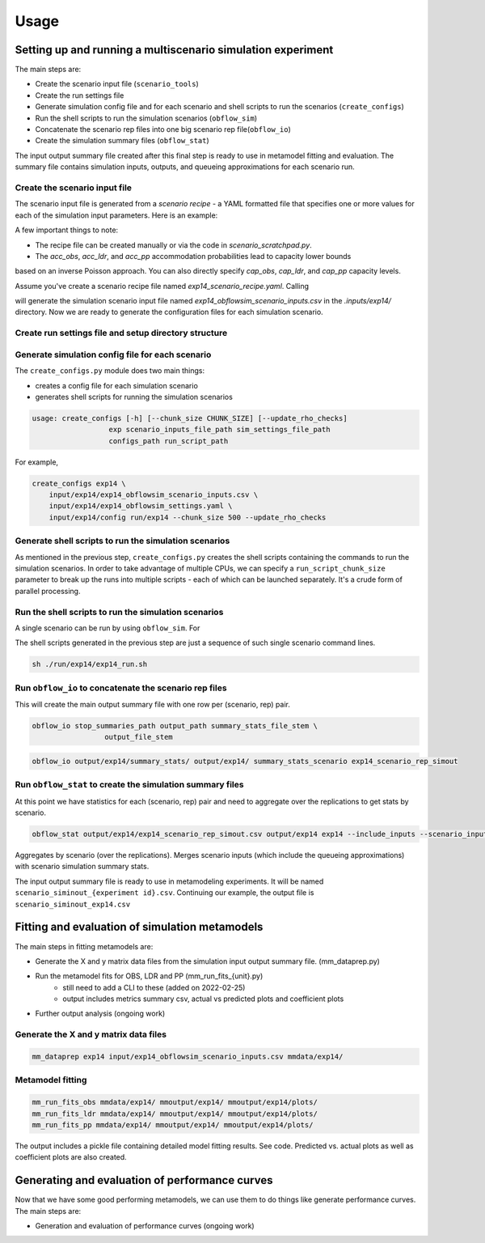 =====
Usage
=====

Setting up and running a multiscenario simulation experiment
-------------------------------------------------------------

The main steps are:

* Create the scenario input file (``scenario_tools``)
* Create the run settings file
* Generate simulation config file and for each scenario and shell scripts to run the scenarios (``create_configs``)
* Run the shell scripts to run the simulation scenarios (``obflow_sim``)
* Concatenate the scenario rep files into one big scenario rep file(``obflow_io``)
* Create the simulation summary files (``obflow_stat``)

The input output summary file created after this final step
is ready to use in metamodel fitting and evaluation. The summary file
contains simulation inputs, outputs, and queueing approximations for
each scenario run.


Create the scenario input file
^^^^^^^^^^^^^^^^^^^^^^^^^^^^^^^

The scenario input file is generated from a *scenario recipe* - a YAML
formatted file that specifies one or more values for each of the simulation input
parameters. Here is an example:

.. code::
    arrival_rate:
    - 0.2
    - 0.6
    - 1.0
    mean_los_obs:
    - 2.0
    mean_los_ldr:
    - 12.0
    mean_los_csect:
    - 2.0
    mean_los_pp_noc:
    - 48.0
    mean_los_pp_c:
    - 72.0
    c_sect_prob:
    - 0.25
    num_erlang_stages_obs:
    - 1
    num_erlang_stages_ldr:
    - 2
    num_erlang_stages_csect:
    - 1
    num_erlang_stages_pp:
    - 8
    acc_obs:
    - 0.95
    - 0.99
    acc_ldr:
    - 0.85
    - 0.95
    acc_pp:
    - 0.85
    - 0.95

A few important things to note:

* The recipe file can be created manually or via the code in `scenario_scratchpad.py`. 
* The `acc_obs`, `acc_ldr`, and `acc_pp` accommodation probabilities lead to capacity lower bounds
based on an inverse Poisson approach. You can also directly specify `cap_obs`, `cap_ldr`,
and `cap_pp` capacity levels.

Assume you've create a scenario recipe file named `exp14_scenario_recipe.yaml`. Calling

.. code::
    scenario_tools exp14 input/exp14/exp14_scenario_recipe.yaml -i input/exp14/
    
will generate the simulation scenario input file named `exp14_obflowsim_scenario_inputs.csv` in
the `.inputs/exp14/` directory. Now we are ready to generate the configuration files for
each simulation scenario.

Create run settings file and setup directory structure
^^^^^^^^^^^^^^^^^^^^^^^^^^^^^^^^^^^^^^^^^^^^^^^^^^^^^^


Generate simulation config file for each scenario
^^^^^^^^^^^^^^^^^^^^^^^^^^^^^^^^^^^^^^^^^^^^^^^^^^

The ``create_configs.py`` module does two main things:

* creates a config file for each simulation scenario
* generates shell scripts for running the simulation scenarios

.. code::

    usage: create_configs [-h] [--chunk_size CHUNK_SIZE] [--update_rho_checks]
                      exp scenario_inputs_file_path sim_settings_file_path
                      configs_path run_script_path

For example,

.. code::

    create_configs exp14 \
        input/exp14/exp14_obflowsim_scenario_inputs.csv \
        input/exp14/exp14_obflowsim_settings.yaml \
        input/exp14/config run/exp14 --chunk_size 500 --update_rho_checks
                      
Generate shell scripts to run the simulation scenarios
^^^^^^^^^^^^^^^^^^^^^^^^^^^^^^^^^^^^^^^^^^^^^^^^^^^^^^^

As mentioned in the previous step, ``create_configs.py`` creates the
shell scripts containing the commands to run the simulation scenarios. 
In order to take advantage of multiple CPUs, we can specify a 
``run_script_chunk_size`` parameter to break up the runs into multiple
scripts - each of which can be launched separately. It's a crude form
of parallel processing.

Run the shell scripts to run the simulation scenarios
^^^^^^^^^^^^^^^^^^^^^^^^^^^^^^^^^^^^^^^^^^^^^^^^^^^^^^

A single scenario can be run by using ``obflow_sim``. For

.. code::
    obflow_sim input/exp14/config/exp14_scenario_1.yaml

The shell scripts generated in the previous step are just a sequence of such
single scenario command lines.

.. code::

    sh ./run/exp14/exp14_run.sh

 
Run ``obflow_io`` to concatenate the scenario rep files
^^^^^^^^^^^^^^^^^^^^^^^^^^^^^^^^^^^^^^^^^^^^^^^^^^^^^^^

This will create the main output summary file with one row per (scenario, rep) pair.

.. code::

    obflow_io stop_summaries_path output_path summary_stats_file_stem \
                     output_file_stem

    
.. code::

    obflow_io output/exp14/summary_stats/ output/exp14/ summary_stats_scenario exp14_scenario_rep_simout


Run ``obflow_stat`` to create the simulation summary files
^^^^^^^^^^^^^^^^^^^^^^^^^^^^^^^^^^^^^^^^^^^^^^^^^^^^^^^^^^

At this point we have statistics for each (scenario, rep) pair and need to aggregate
over the replications to get stats by scenario.

.. code::
    obflow_stat [-h] [--process_logs] [--stop_log_path STOP_LOG_PATH]
                   [--occ_stats_path OCC_STATS_PATH] [--run_time RUN_TIME]
                   [--warmup_time WARMUP_TIME] [--include_inputs]
                   [--scenario_inputs_path SCENARIO_INPUTS_PATH]
                   scenario_rep_simout_path output_path suffix

.. code::

    obflow_stat output/exp14/exp14_scenario_rep_simout.csv output/exp14 exp14 --include_inputs --scenario_inputs_path input/exp14/exp14_obflowsim_scenario_inputs.csv

Aggregates by scenario (over the replications).
Merges scenario inputs (which include the queueing approximations) with scenario simulation summary stats.

The input output summary file is ready to use in metamodeling experiments. It will
be named ``scenario_siminout_{experiment id}.csv``. Continuing our example, the output
file is ``scenario_siminout_exp14.csv``





Fitting and evaluation of simulation metamodels
-------------------------------------------------------------

The main steps in fitting metamodels are:

* Generate the X and y matrix data files from the simulation input output summary file. (mm_dataprep.py)
* Run the metamodel fits for OBS, LDR and PP (mm_run_fits_{unit}.py)
    - still need to add a CLI to these (added on 2022-02-25)
    - output includes metrics summary csv, actual vs predicted plots and coefficient plots
* Further output analysis (ongoing work)

Generate the X and y matrix data files
^^^^^^^^^^^^^^^^^^^^^^^^^^^^^^^^^^^^^^^^

.. code::

    mm_dataprep exp14 input/exp14_obflowsim_scenario_inputs.csv mmdata/exp14/

Metamodel fitting
^^^^^^^^^^^^^^^^^^^^^^

.. code::

    mm_run_fits_obs mmdata/exp14/ mmoutput/exp14/ mmoutput/exp14/plots/
    mm_run_fits_ldr mmdata/exp14/ mmoutput/exp14/ mmoutput/exp14/plots/
    mm_run_fits_pp mmdata/exp14/ mmoutput/exp14/ mmoutput/exp14/plots/

The output includes a pickle file containing detailed model fitting results. See code.
Predicted vs. actual plots as well as coefficient plots are also created.

Generating and evaluation of performance curves
-----------------------------------------------

Now that we have some good performing metamodels, we can use them to do things like generate
performance curves. The main steps are:

* Generation and evaluation of performance curves (ongoing work)
